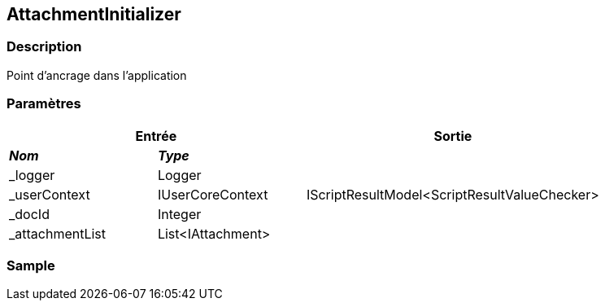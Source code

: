 [[_03_AttachmentInitializer]]
== AttachmentInitializer

=== Description

Point d'ancrage dans l'application

=== Paramètres

[options="header"]
[cols="25%,25%,50%"]
|===
2+|Entrée|Sortie
s|_Nom_ s|_Type_ .5+|IScriptResultModel<ScriptResultValueChecker>
|_logger|Logger
|_userContext|IUserCoreContext
|_docId|Integer
|_attachmentList|List<IAttachment>
|===

=== Sample